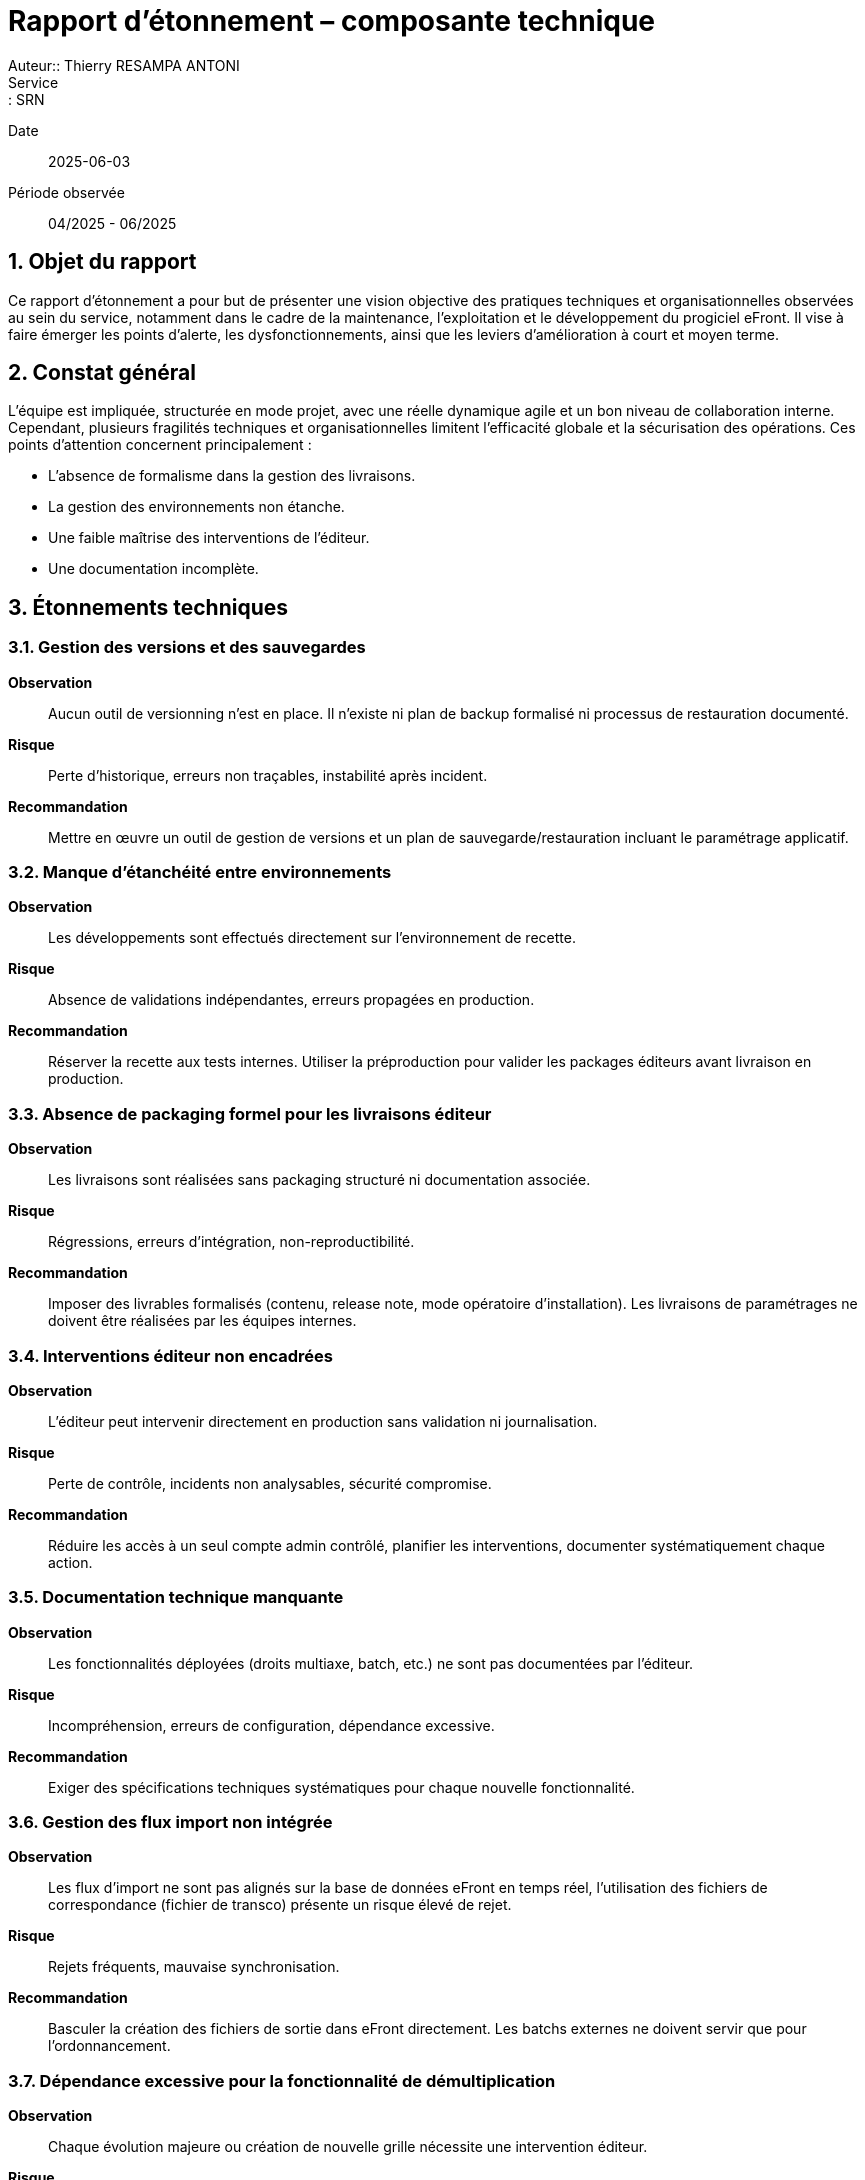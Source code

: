 = Rapport d’étonnement – composante technique
Auteur:: Thierry RESAMPA ANTONI
Service:: SRN
Date:: 2025-06-03
Période observée:: 04/2025 - 06/2025

== 1. Objet du rapport

Ce rapport d’étonnement a pour but de présenter une vision objective des pratiques techniques et organisationnelles observées au sein du service, notamment dans le cadre de la maintenance, l’exploitation et le développement du progiciel eFront. Il vise à faire émerger les points d’alerte, les dysfonctionnements, ainsi que les leviers d’amélioration à court et moyen terme.

== 2. Constat général

L’équipe est impliquée, structurée en mode projet, avec une réelle dynamique agile et un bon niveau de collaboration interne. Cependant, plusieurs fragilités techniques et organisationnelles limitent l'efficacité globale et la sécurisation des opérations. Ces points d’attention concernent principalement :

- L'absence de formalisme dans la gestion des livraisons.
- La gestion des environnements non étanche.
- Une faible maîtrise des interventions de l’éditeur.
- Une documentation incomplète.

== 3. Étonnements techniques

=== 3.1. Gestion des versions et des sauvegardes

*Observation* :: Aucun outil de versionning n’est en place. Il n’existe ni plan de backup formalisé ni processus de restauration documenté.  
*Risque* :: Perte d’historique, erreurs non traçables, instabilité après incident.  
*Recommandation* :: Mettre en œuvre un outil de gestion de versions et un plan de sauvegarde/restauration incluant le paramétrage applicatif.

=== 3.2. Manque d’étanchéité entre environnements

*Observation* :: Les développements sont effectués directement sur l’environnement de recette.  
*Risque* :: Absence de validations indépendantes, erreurs propagées en production.  
*Recommandation* :: Réserver la recette aux tests internes. Utiliser la préproduction pour valider les packages éditeurs avant livraison en production.

=== 3.3. Absence de packaging formel pour les livraisons éditeur

*Observation* :: Les livraisons sont réalisées sans packaging structuré ni documentation associée.  
*Risque* :: Régressions, erreurs d’intégration, non-reproductibilité.  
*Recommandation* :: Imposer des livrables formalisés (contenu, release note, mode opératoire d’installation). Les livraisons de paramétrages ne doivent être réalisées par les équipes internes.

=== 3.4. Interventions éditeur non encadrées

*Observation* :: L’éditeur peut intervenir directement en production sans validation ni journalisation.  
*Risque* :: Perte de contrôle, incidents non analysables, sécurité compromise.  
*Recommandation* :: Réduire les accès à un seul compte admin contrôlé, planifier les interventions, documenter systématiquement chaque action.

=== 3.5. Documentation technique manquante

*Observation* :: Les fonctionnalités déployées (droits multiaxe, batch, etc.) ne sont pas documentées par l’éditeur.  
*Risque* :: Incompréhension, erreurs de configuration, dépendance excessive.  
*Recommandation* :: Exiger des spécifications techniques systématiques pour chaque nouvelle fonctionnalité.

=== 3.6. Gestion des flux import non intégrée

*Observation* :: Les flux d’import ne sont pas alignés sur la base de données eFront en temps réel, l'utilisation des fichiers de correspondance (fichier de transco) présente un risque élevé de rejet.  
*Risque* :: Rejets fréquents, mauvaise synchronisation.  
*Recommandation* :: Basculer la création des fichiers de sortie dans eFront directement. Les batchs externes ne doivent servir que pour l'ordonnancement.

=== 3.7. Dépendance excessive pour la fonctionnalité de démultiplication

*Observation* :: Chaque évolution majeure ou création de nouvelle grille nécessite une intervention éditeur.  
*Risque* :: Allongement des délais, coûts inutiles.  
*Recommandation* :: Automatiser cette tâche via script Python ou FrontScript avec dépôt sécurisé et gestion d’erreurs. Rapatrier cette tâche du côté MOA

=== 3.8. Infrastructure interne insuffisante

*Observation* :: L’équipe ne dispose ni de serveur de batch ni d’un environnement de développement propre.  
*Risque* :: Manque d’autonomie, dépendance à l’éditeur pour les tests.  
*Recommandation* :: Mettre en place un serveur de batch pour les flux internes et un serveur de développement localisé.

== 4. Étonnements organisationnels

=== 4.1. Rôles et responsabilités 

*Observation* :: Rôles non clairement définis ou ambigus 
*Risque* :: Doublons, tâches non prises en charge, tension entre les équipes
*Recommandation* :: Délimiter le périmètre de chaque acteur (Editeur, MOE, MOA, Référents métier)

=== 4.2. Absence de backups opérationnels
*Observation* :: Aucun plan de continuité ou backup désigné sur les sujets critiques.  
*Risque* :: Perte de connaissances, rupture de service.  
*Recommandation* :: Identifier des backups et organiser la montée en compétences.

=== 4.3. Sollicitations excessives dans les instances

*Observation* :: Trop d’acteurs sont conviés aux comités, ralentissant la production.  
*Risque* :: Perte de temps, dispersion des efforts.  
*Recommandation* :: Limiter la présence aux seuls référents concernés, diffuser ensuite les décisions.

== 5. Synthèse des recommandations prioritaires et leurs statuts

|===
| Domaine | Recommandation | Priorité | Statut | Actions

| Gestion des versions | Intégrer un outil de versionning, définir une stratégie de backup | Haute | En cours | - Création d'un dépôt sur SPIC Covéa +
- Faire le lien avec Bitbucket pour le versionning GIT +
- Faire le lien avec les tickets JIRA pour le cloisonnement
| Livraisons éditeur | Mettre en place des packages documentés et testés | Haute | A démarrer | Demande à formaliser
| Sécurité des accès | Réduire les comptes éditeur, journaliser les interventions | Haute | A démarrer | Demande à formaliser
| Documentation | Exiger des SFD et des docs techniques systématiques | Moyenne | A démarrer | Demande à formaliser
| Infrastructures | Créer un serveur batch + environnement de dev interne | Moyenne | A valider et chiffrer | 
|===

== 6. Autres constats

|===
| Domaine | Recommandation | Priorité | Statut | Actions

| Gestion des flux | Faciliter le suivi du RUN et le traitement des rejets | Haute | En cours | - Alerte mail mise en place au dépôt d'un fichier métier +
- Simulation du fichier pour détecter d'éventuelles erreurs +
- Génération de la matrice complémentaire par un script +
- Création d'un canal TEAMS pour le suivi de traitement et l'archivage des fichiers traités
| Analyse des tickets par la MOA | Rendre les administrateurs fonctionnels autonomes dans l'utilisation de l'outil | Moyenne | En cours | - Mise à disposition de tableau de bord d'analyse + 
- Création d'un programme permettant de s'attribuer les droits d'un utilisateur pour faciliter la reproduction des anomalies 
|==

== 7. Points positifs

- Méthode agile bien intégrée avec daily efficaces.
- Bonne communication et partage d’informations.
- Projets cadrés, sponsors impliqués, référents métiers identifiés.
- Outils performants pour la gestion des incidents (ServiceNow), des projets et des tâches (Jira).
- Transparence budgétaire.

== 7. Conclusion

Plusieurs fragilités opérationnelles peuvent être rapidement corrigées via la mise en place de pratiques plus industrielles (outillage, documentation, cloisonnement des environnements) et une redéfinition des rôles (en interne et avec l'éditeur). Ces mesures renforceront la résilience, l’autonomie et la maîtrise du cycle de vie applicatif.
